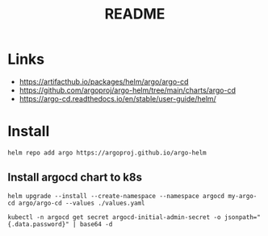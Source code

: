 #+TITLE:  README


* Links
- https://artifacthub.io/packages/helm/argo/argo-cd
- https://github.com/argoproj/argo-helm/tree/main/charts/argo-cd
- https://argo-cd.readthedocs.io/en/stable/user-guide/helm/


* Install

  #+begin_src shell
    helm repo add argo https://argoproj.github.io/argo-helm
  #+end_src

** Install argocd chart to k8s
#+begin_src shell :results verbatim
  helm upgrade --install --create-namespace --namespace argocd my-argo-cd argo/argo-cd --values ./values.yaml
#+end_src

#+begin_src shell
  kubectl -n argocd get secret argocd-initial-admin-secret -o jsonpath="{.data.password}" | base64 -d
#+end_src
